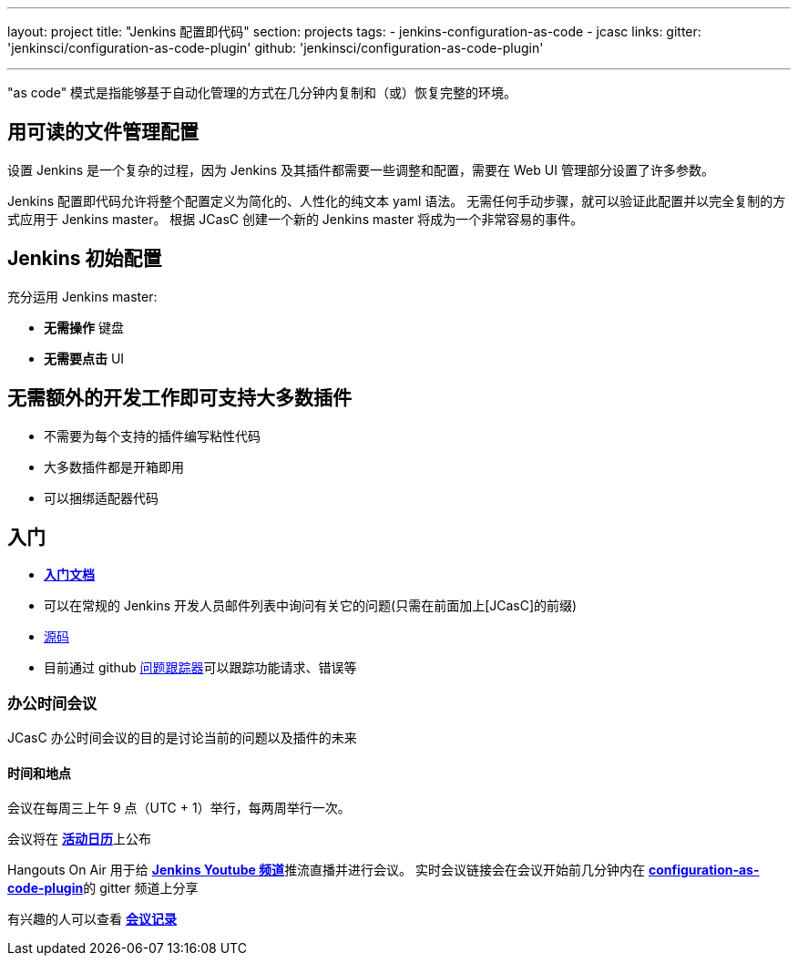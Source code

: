 ---
layout: project
title: "Jenkins 配置即代码"
section: projects
tags:
- jenkins-configuration-as-code
- jcasc
links:
  gitter: 'jenkinsci/configuration-as-code-plugin'
  github: 'jenkinsci/configuration-as-code-plugin'

---

"as code" 模式是指能够基于自动化管理的方式在几分钟内复制和（或）恢复完整的环境。

== 用可读的文件管理配置

设置 Jenkins 是一个复杂的过程，因为 Jenkins 及其插件都需要一些调整和配置，需要在 Web UI 管理部分设置了许多参数。

Jenkins 配置即代码允许将整个配置定义为简化的、人性化的纯文本 yaml 语法。
无需任何手动步骤，就可以验证此配置并以完全复制的方式应用于 Jenkins master。
根据 JCasC 创建一个新的 Jenkins master 将成为一个非常容易的事件。

== Jenkins 初始配置

充分运用 Jenkins master:

* **无需操作** 键盘
* **无需要点击** UI

== 无需额外的开发工作即可支持大多数插件

* 不需要为每个支持的插件编写粘性代码
* 大多数插件都是开箱即用
* 可以捆绑适配器代码

== 入门

* link:https://github.com/jenkinsci/configuration-as-code-plugin/blob/master/README.md[*入门文档*]
* 可以在常规的 Jenkins 开发人员邮件列表中询问有关它的问题(只需在前面加上[JCasC]的前缀)
* link:https://github.com/jenkinsci/configuration-as-code-plugin[源码]
* 目前通过 github link:https://github.com/jenkinsci/configuration-as-code-plugin/issues[问题跟踪器]可以跟踪功能请求、错误等

=== 办公时间会议

JCasC 办公时间会议的目的是讨论当前的问题以及插件的未来

==== 时间和地点
会议在每周三上午 9 点（UTC + 1）举行，每两周举行一次。

会议将在 link:https://jenkins.io/event-calendar/[*活动日历*]上公布

Hangouts On Air 用于给 link:https://www.youtube.com/channel/UC5JBtmoz7ePk-33ZHimGiDQ[*Jenkins Youtube 频道*]推流直播并进行会议。
实时会议链接会在会议开始前几分钟内在 link:http://gitter.im/jenkinsci/configuration-as-code-plugin[*configuration-as-code-plugin*]的 gitter 频道上分享

有兴趣的人可以查看 link:https://docs.google.com/document/d/1Hm07Q1egWL6VVAqNgu27bcMnqNZhYJmXKRvknVw4Y84/edit?usp=sharing[*会议记录*]